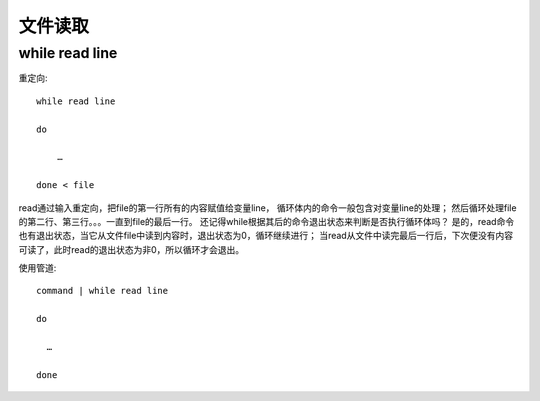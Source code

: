 ==================================
文件读取
==================================


.. post:: 2023-02-23 23:14:15
  :tags: linux, 教程, shell语法规范
  :category: 操作系统
  :author: YanQue
  :location: CD
  :language: zh-cn


while read line
==================================

重定向::

  while read line

  do

      …

  done < file


read通过输入重定向，把file的第一行所有的内容赋值给变量line，
循环体内的命令一般包含对变量line的处理；
然后循环处理file的第二行、第三行。。。一直到file的最后一行。
还记得while根据其后的命令退出状态来判断是否执行循环体吗？
是的，read命令也有退出状态，当它从文件file中读到内容时，退出状态为0，循环继续进行；
当read从文件中读完最后一行后，下次便没有内容可读了，此时read的退出状态为非0，所以循环才会退出。

使用管道::

  command | while read line

  do

    …

  done








